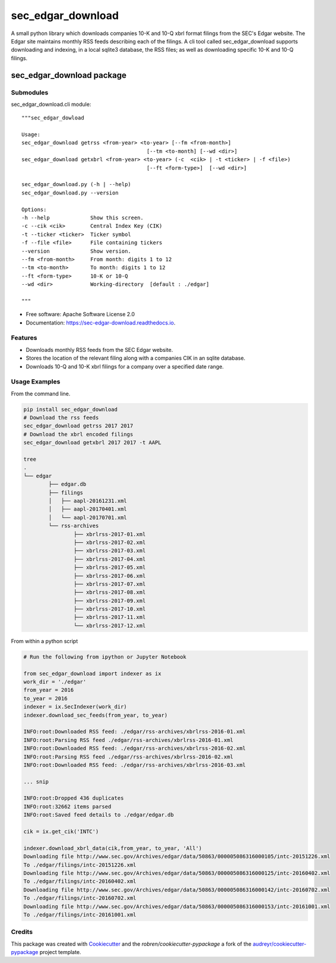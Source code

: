 ===============================
sec_edgar_download
===============================


.. image:: https://img.shields.io/pypi/v/sec_edgar_download.svg
        :target: https://pypi.python.org/pypi/sec_edgar_download

.. image:: https://img.shields.io/travis/robren/sec_edgar_download.svg
        :target: https://travis-ci.org/robren/sec_edgar_download

.. image:: https://readthedocs.org/projects/sec-edgar-download/badge/?version=latest
        :target: https://sec-edgar-download.readthedocs.io/en/latest/?badge=latest
        :alt: Documentation Status

.. image:: https://pyup.io/repos/github/robren/sec_edgar_download/shield.svg
     :target: https://pyup.io/repos/github/robren/sec_edgar_download/
     :alt: Updates

A small python library which downloads companies 10-K and 10-Q  xbrl format filings from
the SEC's Edgar website. The Edgar site maintains monthly RSS feeds describing
each of the filings. A cli tool called sec_edgar_download supports downloading
and indexing, in a local sqlite3 database,  the RSS files; as well as
downloading specific 10-K and 10-Q filings. 


sec_edgar_download package
==========================

Submodules
----------

sec_edgar_download.cli module::

    """sec_edgar_dowload

    Usage:
    sec_edgar_download getrss <from-year> <to-year> [--fm <from-month>]
                                            [--tm <to-month] [--wd <dir>]
    sec_edgar_download getxbrl <from-year> <to-year> (-c  <cik> | -t <ticker> | -f <file>)
                                            [--ft <form-type>]  [--wd <dir>]

    sec_edgar_download.py (-h | --help)
    sec_edgar_download.py --version

    Options:
    -h --help             Show this screen.
    -c --cik <cik>        Central Index Key (CIK)
    -t --ticker <ticker>  Ticker symbol
    -f --file <file>      File containing tickers
    --version             Show version.
    --fm <from-month>     From month: digits 1 to 12
    --tm <to-month>       To month: digits 1 to 12
    --ft <form-type>      10-K or 10-Q
    --wd <dir>            Working-directory  [default : ./edgar]

    """

* Free software: Apache Software License 2.0
* Documentation: https://sec-edgar-download.readthedocs.io.


Features
--------

- Downloads monthly RSS feeds from the SEC Edgar website.
- Stores the location of the relevant filing along with a companies CIK in an
  sqlite database.
- Downloads 10-Q and 10-K  xbrl filings for a company over a  specified date range.

Usage Examples
--------------

From the command line.

.. code:: bash

	pip install sec_edgar_download
	# Download the rss feeds
	sec_edgar_download getrss 2017 2017
	# Download the xbrl encoded filings
	sec_edgar_download getxbrl 2017 2017 -t AAPL
	
	tree
	.
	└── edgar
		├── edgar.db
		├── filings
		│   ├── aapl-20161231.xml
		│   ├── aapl-20170401.xml
		│   └── aapl-20170701.xml
		└── rss-archives
			├── xbrlrss-2017-01.xml
			├── xbrlrss-2017-02.xml
			├── xbrlrss-2017-03.xml
			├── xbrlrss-2017-04.xml
			├── xbrlrss-2017-05.xml
			├── xbrlrss-2017-06.xml
			├── xbrlrss-2017-07.xml
			├── xbrlrss-2017-08.xml
			├── xbrlrss-2017-09.xml
			├── xbrlrss-2017-10.xml
			├── xbrlrss-2017-11.xml
			└── xbrlrss-2017-12.xml

From within a python script

.. code:: bash

    # Run the following from ipython or Jupyter Notebook

    from sec_edgar_download import indexer as ix
    work_dir = './edgar'
    from_year = 2016
    to_year = 2016
    indexer = ix.SecIndexer(work_dir)
    indexer.download_sec_feeds(from_year, to_year)

    INFO:root:Downloaded RSS feed: ./edgar/rss-archives/xbrlrss-2016-01.xml
    INFO:root:Parsing RSS feed ./edgar/rss-archives/xbrlrss-2016-01.xml
    INFO:root:Downloaded RSS feed: ./edgar/rss-archives/xbrlrss-2016-02.xml
    INFO:root:Parsing RSS feed ./edgar/rss-archives/xbrlrss-2016-02.xml
    INFO:root:Downloaded RSS feed: ./edgar/rss-archives/xbrlrss-2016-03.xml

    ... snip

    INFO:root:Dropped 436 duplicates
    INFO:root:32662 items parsed
    INFO:root:Saved feed details to ./edgar/edgar.db

    cik = ix.get_cik('INTC')

    indexer.download_xbrl_data(cik,from_year, to_year, 'All')
    Downloading file http://www.sec.gov/Archives/edgar/data/50863/000005086316000105/intc-20151226.xml
    To ./edgar/filings/intc-20151226.xml
    Downloading file http://www.sec.gov/Archives/edgar/data/50863/000005086316000125/intc-20160402.xml
    To ./edgar/filings/intc-20160402.xml
    Downloading file http://www.sec.gov/Archives/edgar/data/50863/000005086316000142/intc-20160702.xml
    To ./edgar/filings/intc-20160702.xml
    Downloading file http://www.sec.gov/Archives/edgar/data/50863/000005086316000153/intc-20161001.xml
    To ./edgar/filings/intc-20161001.xml








Credits
---------

This package was created with Cookiecutter_ and the `robren/cookiecutter-pypackage` a fork of
the `audreyr/cookiecutter-pypackage`_ project template.

.. _`robren/cookiecutter-pypackage`: https://github.com/robren/cookiecutter-pypackage
.. _Cookiecutter: https://github.com/audreyr/cookiecutter
.. _`audreyr/cookiecutter-pypackage`: https://github.com/audreyr/cookiecutter-pypackage

